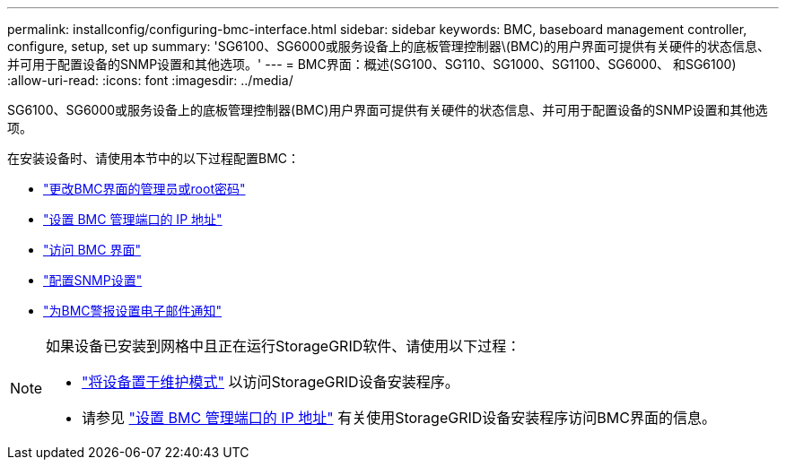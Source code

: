 ---
permalink: installconfig/configuring-bmc-interface.html 
sidebar: sidebar 
keywords: BMC, baseboard management controller, configure, setup, set up 
summary: 'SG6100、SG6000或服务设备上的底板管理控制器\(BMC)的用户界面可提供有关硬件的状态信息、并可用于配置设备的SNMP设置和其他选项。' 
---
= BMC界面：概述(SG100、SG110、SG1000、SG1100、SG6000、 和SG6100)
:allow-uri-read: 
:icons: font
:imagesdir: ../media/


[role="lead"]
SG6100、SG6000或服务设备上的底板管理控制器(BMC)用户界面可提供有关硬件的状态信息、并可用于配置设备的SNMP设置和其他选项。

在安装设备时、请使用本节中的以下过程配置BMC：

* link:../installconfig/changing-root-password-for-bmc-interface.html["更改BMC界面的管理员或root密码"]
* link:../installconfig/setting-ip-address-for-bmc-management-port.html["设置 BMC 管理端口的 IP 地址"]
* link:../installconfig/accessing-bmc-interface.html["访问 BMC 界面"]
* link:../installconfig/configuring-snmp-settings-for-bmc.html["配置SNMP设置"]
* link:../installconfig/setting-up-email-notifications-for-alerts.html["为BMC警报设置电子邮件通知"]


[NOTE]
====
如果设备已安装到网格中且正在运行StorageGRID软件、请使用以下过程：

* link:../commonhardware/placing-appliance-into-maintenance-mode.html["将设备置于维护模式"] 以访问StorageGRID设备安装程序。
* 请参见 link:../installconfig/setting-ip-address-for-bmc-management-port.html["设置 BMC 管理端口的 IP 地址"] 有关使用StorageGRID设备安装程序访问BMC界面的信息。


====
